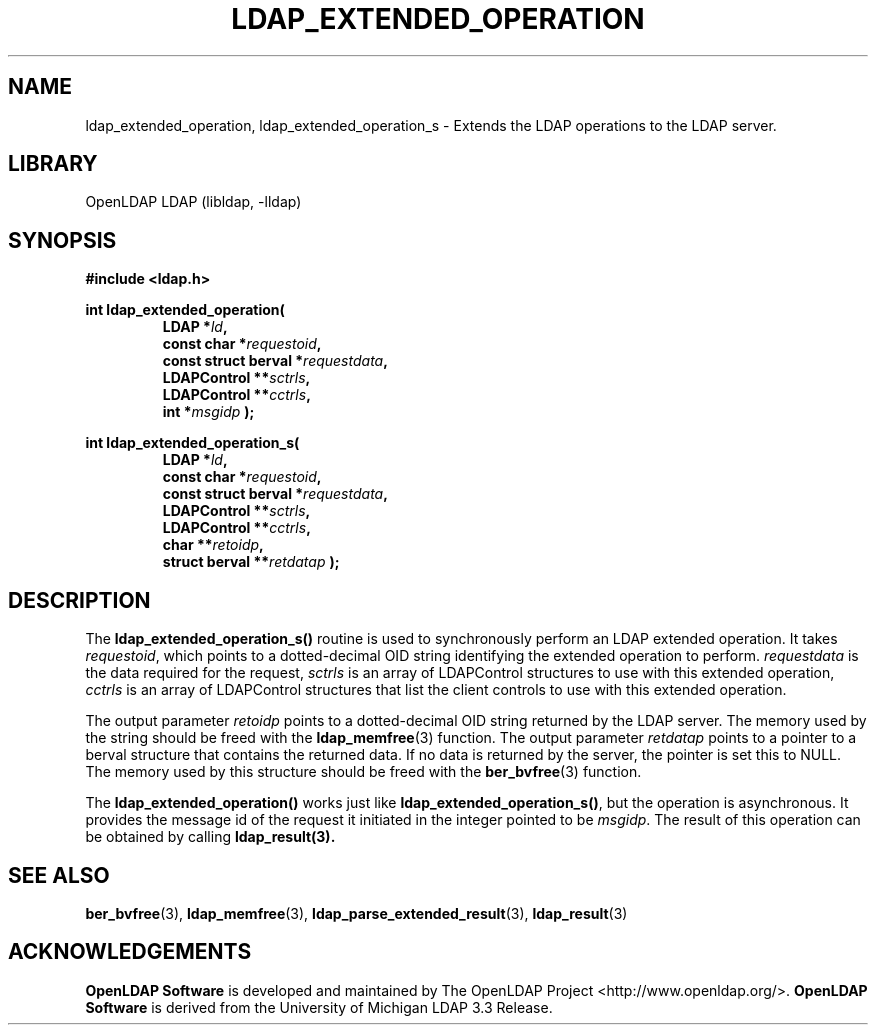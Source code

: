 .lf 1 stdin
.TH LDAP_EXTENDED_OPERATION 3 "2024/11/26" "OpenLDAP 2.6.9"
.\" $OpenLDAP$
.\" Copyright 1998-2024 The OpenLDAP Foundation All Rights Reserved.
.\" Copying restrictions apply.  See COPYRIGHT/LICENSE.
.SH NAME
ldap_extended_operation, ldap_extended_operation_s \- Extends the LDAP operations to the LDAP server.
.SH LIBRARY
OpenLDAP LDAP (libldap, \-lldap)
.SH SYNOPSIS
.nf
.ft B
#include <ldap.h>
.LP
.ft B
int ldap_extended_operation(
.RS
.ft B
LDAP *\fIld\fB,
const char *\fIrequestoid\fB,
const struct berval *\fIrequestdata\fB,
LDAPControl **\fIsctrls\fB,
LDAPControl **\fIcctrls\fB,
int *\fImsgidp\fB );
.RE
.LP
.ft B
int ldap_extended_operation_s(
.RS
.ft B
LDAP *\fIld\fB,
const char *\fIrequestoid\fB,
const struct berval *\fIrequestdata\fB,
LDAPControl **\fIsctrls\fB,
LDAPControl **\fIcctrls\fB,
char **\fIretoidp\fB,
struct berval **\fIretdatap\fB );
.RE
.SH DESCRIPTION
The
.B ldap_extended_operation_s()
routine is used to synchronously perform an LDAP extended operation.
It takes \fIrequestoid\fP, which points to a dotted-decimal OID string
identifying the extended operation to perform. \fIrequestdata\fP is the
data required for the request, \fIsctrls\fP is an array of LDAPControl
structures to use with this extended operation, \fIcctrls\fP is an array
of LDAPControl structures that list the client controls to use with
this extended operation.
.LP
The output parameter \fIretoidp\fP points to a dotted-decimal OID
string returned by the LDAP server.  The memory used by the string
should be freed with the
.BR ldap_memfree (3)
function.
The output parameter \fIretdatap\fP points to a pointer to a berval
structure that contains the returned data.  If no data is returned
by the server, the pointer is set this to NULL.  The memory used by
this structure should be freed with the
.BR ber_bvfree (3)
function.
.LP
The
.B ldap_extended_operation()
works just like
.BR ldap_extended_operation_s() ,
but the operation is asynchronous.  It provides the message id of
the request it initiated in the integer pointed to be \fImsgidp\fP.
The result of this operation can be obtained by calling
.BR ldap_result(3).
.SH SEE ALSO
.BR ber_bvfree (3),
.BR ldap_memfree (3),
.BR ldap_parse_extended_result (3),
.BR ldap_result (3)
.SH ACKNOWLEDGEMENTS
.lf 1 ./../Project
.\" Shared Project Acknowledgement Text
.B "OpenLDAP Software"
is developed and maintained by The OpenLDAP Project <http://www.openldap.org/>.
.B "OpenLDAP Software"
is derived from the University of Michigan LDAP 3.3 Release.  
.lf 76 stdin
